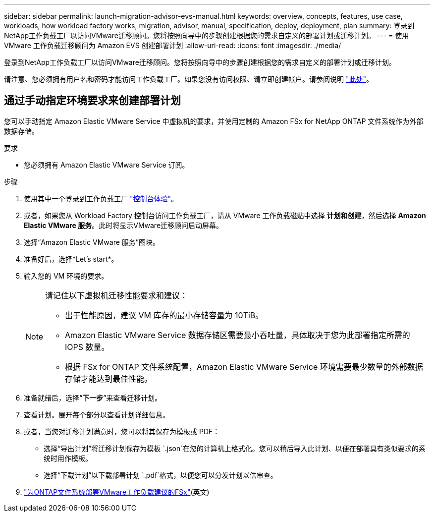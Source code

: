 ---
sidebar: sidebar 
permalink: launch-migration-advisor-evs-manual.html 
keywords: overview, concepts, features, use case, workloads, how workload factory works, migration, advisor, manual, specification, deploy, deployment, plan 
summary: 登录到NetApp工作负载工厂以访问VMware迁移顾问。您将按照向导中的步骤创建根据您的需求自定义的部署计划或迁移计划。 
---
= 使用 VMware 工作负载迁移顾问为 Amazon EVS 创建部署计划
:allow-uri-read: 
:icons: font
:imagesdir: ./media/


[role="lead"]
登录到NetApp工作负载工厂以访问VMware迁移顾问。您将按照向导中的步骤创建根据您的需求自定义的部署计划或迁移计划。

请注意、您必须拥有用户名和密码才能访问工作负载工厂。如果您没有访问权限、请立即创建帐户。请参阅说明 https://docs.netapp.com/us-en/workload-setup-admin/quick-start.html["此处"]。



== 通过手动指定环境要求来创建部署计划

您可以手动指定 Amazon Elastic VMware Service 中虚拟机的要求，并使用定制的 Amazon FSx for NetApp ONTAP 文件系统作为外部数据存储。

.要求
* 您必须拥有 Amazon Elastic VMware Service 订阅。


.步骤
. 使用其中一个登录到工作负载工厂 https://docs.netapp.com/us-en/workload-setup-admin/console-experiences.html["控制台体验"^]。
. 或者，如果您从 Workload Factory 控制台访问工作负载工厂，请从 VMware 工作负载磁贴中选择 *计划和创建*，然后选择 *Amazon Elastic VMware 服务*。此时将显示VMware迁移顾问启动屏幕。
. 选择“Amazon Elastic VMware 服务”图块。
. 准备好后，选择*Let's start*。
. 输入您的 VM 环境的要求。
+
[NOTE]
====
请记住以下虚拟机迁移性能要求和建议：

** 出于性能原因，建议 VM 库存的最小存储容量为 10TiB。
** Amazon Elastic VMware Service 数据存储区需要最小吞吐量，具体取决于您为此部署指定所需的 IOPS 数量。
** 根据 FSx for ONTAP 文件系统配置，Amazon Elastic VMware Service 环境需要最少数量的外部数据存储才能达到最佳性能。


====
. 准备就绪后，选择“*下一步*”来查看迁移计划。
. 查看计划。展开每个部分以查看计划详细信息。
. 或者，当您对迁移计划满意时，您可以将其保存为模板或 PDF：
+
** 选择“导出计划”将迁移计划保存为模板 `.json`在您的计算机上格式化。您可以稍后导入此计划、以便在部署具有类似要求的系统时用作模板。
** 选择“下载计划”以下载部署计划 `.pdf`格式，以便您可以分发计划以供审查。


. link:deploy-fsx-file-system-evs.html["为ONTAP文件系统部署VMware工作负载建议的FSx"](英文)

